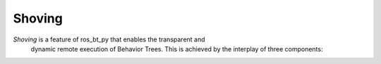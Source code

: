 .. _shoving:

Shoving
=======

*Shoving* is a feature of ros_bt_py that enables the transparent and
 dynamic remote execution of Behavior Trees. This is achieved by the
 interplay of three components:

